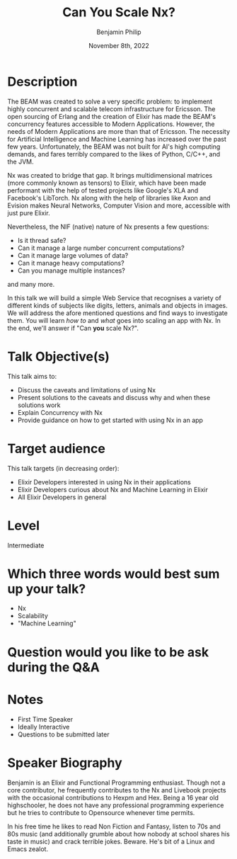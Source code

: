 #+title: Can You Scale Nx?
#+date: November 8th, 2022
#+author: Benjamin Philip
* Description
The BEAM was created to solve a very specific problem: to implement highly
concurrent and scalable telecom infrastructure for Ericsson. The open
sourcing of Erlang and the creation of Elixir has made the BEAM's concurrency
features accessible to Modern Applications. However, the needs of Modern
Applications are more than that of Ericsson. The necessity for Artificial
Intelligence and Machine Learning has increased over the past few years.
Unfortunately, the BEAM was not built for AI's high computing demands, and
fares terribly compared to the likes of Python, C/C++, and the JVM.

Nx was created to bridge that gap. It brings multidimensional matrices (more
commonly known as tensors) to Elixir, which have been made performant with the
help of tested projects like Google's XLA and Facebook's LibTorch. Nx along
with the help of libraries like Axon and Evision makes Neural Networks,
Computer Vision and more, accessible with just pure Elixir.

Nevertheless, the NIF (native) nature of Nx presents a few questions:

  - Is it thread safe?
  - Can it manage a large number concurrent computations?
  - Can it manage large volumes of data?
  - Can it manage heavy computations?
  - Can you manage multiple instances?

and many more.

In this talk we will build a simple Web Service that recognises a variety of
different kinds of subjects like digits, letters, animals and objects in images.
We will address the afore mentioned questions and find ways to investigate them.
You will learn /how to/ and /what/ goes into scaling an app with Nx. In the end,
we'll answer if "Can *you* scale Nx?".

* Talk Objective(s)
This talk aims to:

  - Discuss the caveats and limitations of using Nx
  - Present solutions to the caveats and discuss why and when these solutions work
  - Explain Concurrency with Nx
  - Provide guidance on how to get started with using Nx in an app
* Target audience
This talk targets (in decreasing order):

  - Elixir Developers interested in using Nx in their applications
  - Elixir Developers curious about Nx and Machine Learning in Elixir
  - All Elixir Developers in general
* Level
Intermediate
* Which three words would best sum up your talk?
- Nx
- Scalability
- "Machine Learning"
* Question would you like to be ask during the Q&A
* Notes
- First Time Speaker
- Ideally Interactive
- Questions to be submitted later
* Speaker Biography
Benjamin is an Elixir and Functional Programming enthusiast. Though not a core
contributor, he frequently contributes to the Nx and Livebook projects with the
occasional contributions to Hexpm and Hex. Being a 16 year old highschooler, he
does not have any professional programming experience but he tries to contribute
to Opensource whenever time permits.

In his free time he likes to read Non Fiction and Fantasy, listen to 70s and
80s music (and additionally grumble about how nobody at school shares his
taste in music) and crack terrible jokes. Beware. He's bit of a Linux and
Emacs zealot.
